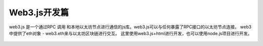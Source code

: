 Web3.js开发篇
=================

web3.js 是一个通过RPC 调用 和本地以太坊节点进行通信的js库。web3.js可以与任何暴露了RPC接口的以太坊节点连接。 web3中提供了eth对象 - web3.eth来与以太坊区块链进行交互。
这里使用web3.js+html进行开发，也可以使用node.js项目进行开发。


 .. toctree::
    :maxdepth: 2
    :numbered: 2

    01_dev
    02_account
    03_query

